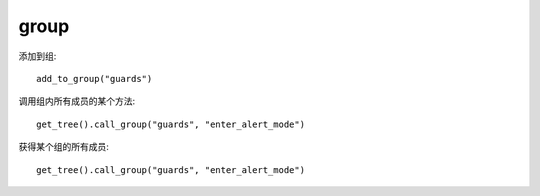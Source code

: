 group
=============

添加到组::

    add_to_group("guards")


调用组内所有成员的某个方法::

    get_tree().call_group("guards", "enter_alert_mode")

获得某个组的所有成员::

    get_tree().call_group("guards", "enter_alert_mode")